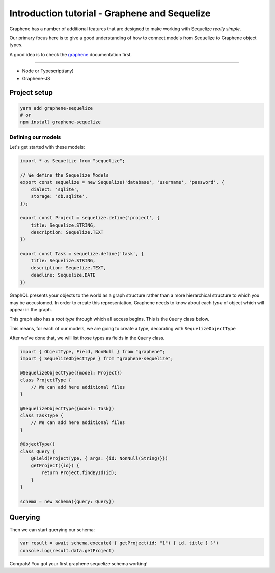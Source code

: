 Introduction tutorial - Graphene and Sequelize
==============================================

Graphene has a number of additional features that are designed to make
working with Sequelize *really simple*.

Our primary focus here is to give a good understanding of how to connect models from Sequelize to Graphene object types.

A good idea is to check the `graphene <http://docs.graphene-js.org/en/latest/>`__ documentation first.

------------

-  Node or Typescript(any)
-  Graphene-JS

Project setup
-------------

.. code:: bash

    yarn add graphene-sequelize
    # or
    npm install graphene-sequelize


Defining our models
^^^^^^^^^^^^^^^^^^^

Let's get started with these models:

.. code:: typescript

    import * as Sequelize from "sequelize";

    // We define the Sequelize Models
    export const sequelize = new Sequelize('database', 'username', 'password', {
        dialect: 'sqlite',
        storage: 'db.sqlite',
    });

    export const Project = sequelize.define('project', {
        title: Sequelize.STRING,
        description: Sequelize.TEXT
    })

    export const Task = sequelize.define('task', {
        title: Sequelize.STRING,
        description: Sequelize.TEXT,
        deadline: Sequelize.DATE
    })


GraphQL presents your objects to the world as a graph structure rather
than a more hierarchical structure to which you may be accustomed. In
order to create this representation, Graphene needs to know about each
*type* of object which will appear in the graph.

This graph also has a *root type* through which all access begins. This
is the ``Query`` class below.

This means, for each of our models, we are going to create a type, decorating with ``SequelizeObjectType``

After we've done that, we will list those types as fields in the ``Query`` class.


.. code:: typescript

    import { ObjectType, Field, NonNull } from "graphene";
    import { SequelizeObjectType } from "graphene-sequelize";

    @SequelizeObjectType({model: Project})
    class ProjectType {
        // We can add here additional files
    }

    @SequelizeObjectType({model: Task})
    class TaskType {
        // We can add here additional files
    }
    
    @ObjectType()
    class Query {
        @Field(ProjectType, { args: {id: NonNull(String)}})
        getProject({id}) {
            return Project.findById(id);
        }
    }

    schema = new Schema({query: Query})


Querying
--------

Then we can start querying our schema:

.. code:: js

    var result = await schema.execute('{ getProject(id: "1") { id, title } }')
    console.log(result.data.getProject)

Congrats! You got your first graphene sequelize schema working!
